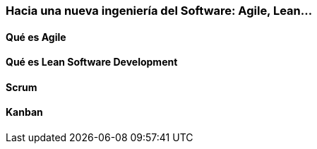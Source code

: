 === Hacia una nueva ingeniería del Software: Agile, Lean…

==== Qué es Agile

==== Qué es Lean Software Development

==== Scrum

==== Kanban
